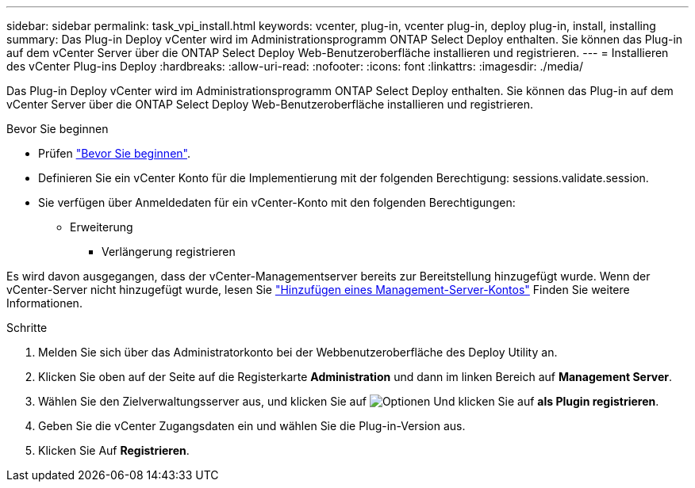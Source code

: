 ---
sidebar: sidebar 
permalink: task_vpi_install.html 
keywords: vcenter, plug-in, vcenter plug-in, deploy plug-in, install, installing 
summary: Das Plug-in Deploy vCenter wird im Administrationsprogramm ONTAP Select Deploy enthalten. Sie können das Plug-in auf dem vCenter Server über die ONTAP Select Deploy Web-Benutzeroberfläche installieren und registrieren. 
---
= Installieren des vCenter Plug-ins Deploy
:hardbreaks:
:allow-uri-read: 
:nofooter: 
:icons: font
:linkattrs: 
:imagesdir: ./media/


[role="lead"]
Das Plug-in Deploy vCenter wird im Administrationsprogramm ONTAP Select Deploy enthalten. Sie können das Plug-in auf dem vCenter Server über die ONTAP Select Deploy Web-Benutzeroberfläche installieren und registrieren.

.Bevor Sie beginnen
* Prüfen link:concept_vpi_manage_before.html["Bevor Sie beginnen"].
* Definieren Sie ein vCenter Konto für die Implementierung mit der folgenden Berechtigung: sessions.validate.session.
* Sie verfügen über Anmeldedaten für ein vCenter-Konto mit den folgenden Berechtigungen:
+
** Erweiterung
+
*** Verlängerung registrieren






Es wird davon ausgegangen, dass der vCenter-Managementserver bereits zur Bereitstellung hinzugefügt wurde. Wenn der vCenter-Server nicht hinzugefügt wurde, lesen Sie link:task_adm_security.html["Hinzufügen eines Management-Server-Kontos"] Finden Sie weitere Informationen.

.Schritte
. Melden Sie sich über das Administratorkonto bei der Webbenutzeroberfläche des Deploy Utility an.
. Klicken Sie oben auf der Seite auf die Registerkarte *Administration* und dann im linken Bereich auf *Management Server*.
. Wählen Sie den Zielverwaltungsserver aus, und klicken Sie auf image:icon_kebab.gif["Optionen"] Und klicken Sie auf *als Plugin registrieren*.
. Geben Sie die vCenter Zugangsdaten ein und wählen Sie die Plug-in-Version aus.
. Klicken Sie Auf *Registrieren*.

